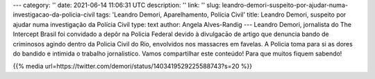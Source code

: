 ---
category: ''
date: 2021-06-14 11:06:31 UTC
description: ''
link: ''
slug: leandro-demori-suspeito-por-ajudar-numa-investigacao-da-policia-civil
tags: 'Leandro Demori, Aparelhamento, Polícia Civil'
title: Leandro Demori, suspeito por ajudar numa investigação da Polícia Civil
type: text
author: Angela Alves-Randig
---
Leandro Demori, jornalista do The Intercept Brasil foi convidado a depôr na Policia Federal 
devido à divulgacāo de artigo  que denuncia bando de criminosos agindo dentro da Policia Civil do Rio, envolvidos nos massacres em favelas.
A Policia toma para si as dores do bandido e intimida o trabalho jornalistico. 
Vamos compartilhar este conteúdo! Para que muitos fiquem sabendo!

{{% media url=https://twitter.com/demori/status/1403419529225588743?s=20 %}}
